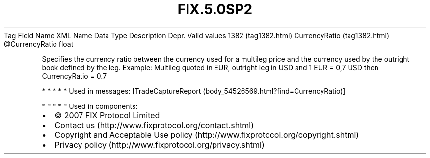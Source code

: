 .TH FIX.5.0SP2 "" "" "Tag #1382"
Tag
Field Name
XML Name
Data Type
Description
Depr.
Valid values
1382 (tag1382.html)
CurrencyRatio (tag1382.html)
\@CurrencyRatio
float
.PP
Specifies the currency ratio between the currency used for a
multileg price and the currency used by the outright book defined
by the leg. Example: Multileg quoted in EUR, outright leg in USD
and 1 EUR = 0,7 USD then CurrencyRatio = 0.7
.PP
   *   *   *   *   *
Used in messages:
[TradeCaptureReport (body_54526569.html?find=CurrencyRatio)]
.PP
   *   *   *   *   *
Used in components:

.PD 0
.P
.PD

.PP
.PP
.IP \[bu] 2
© 2007 FIX Protocol Limited
.IP \[bu] 2
Contact us (http://www.fixprotocol.org/contact.shtml)
.IP \[bu] 2
Copyright and Acceptable Use policy (http://www.fixprotocol.org/copyright.shtml)
.IP \[bu] 2
Privacy policy (http://www.fixprotocol.org/privacy.shtml)
